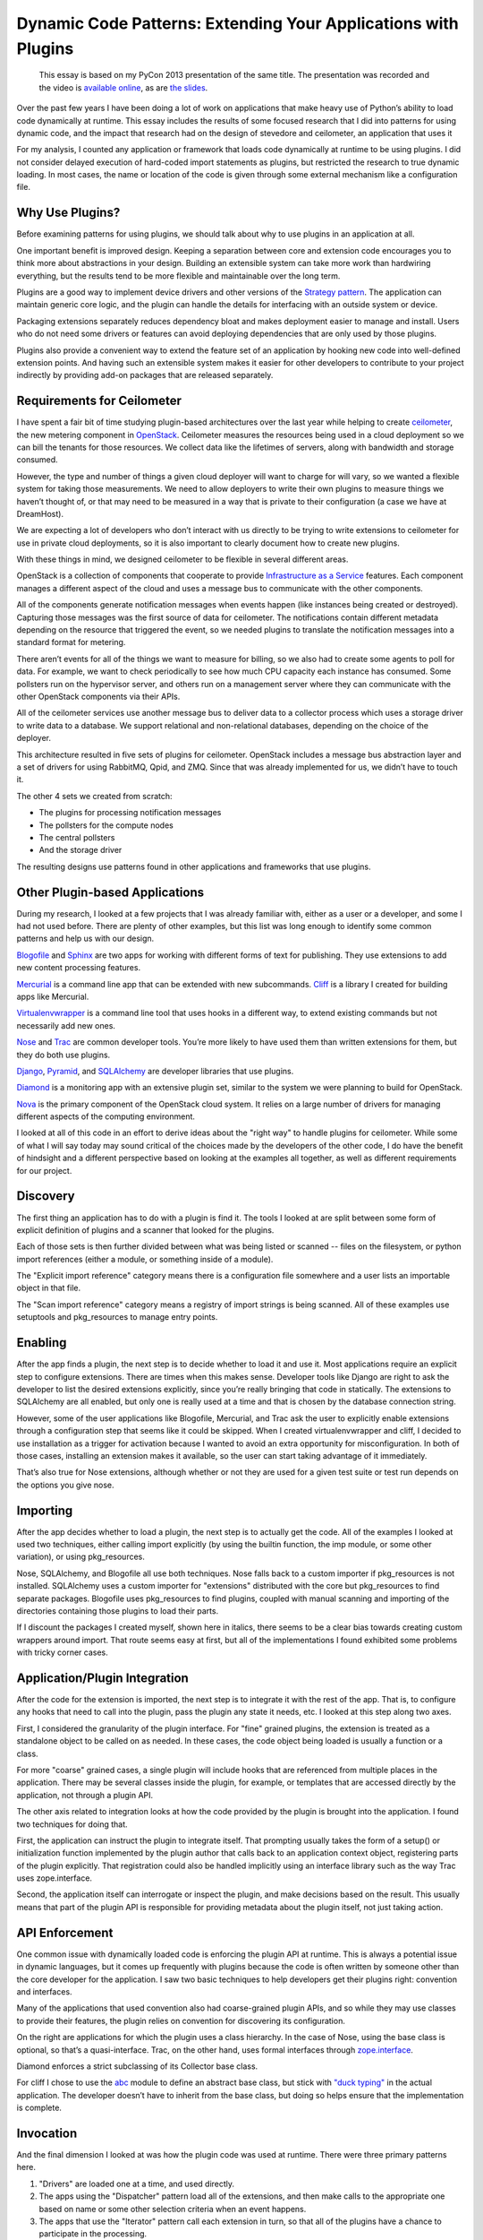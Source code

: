 =================================================================
 Dynamic Code Patterns: Extending Your Applications with Plugins
=================================================================

  This essay is based on my PyCon 2013 presentation of the same
  title. The presentation was recorded and the video is `available
  online
  <http://pyvideo.org/video/1789/dynamic-code-patterns-extending-your-application>`__,
  as are `the slides
  <http://www.slideshare.net/doughellmann/dynamic-codepatterns>`__.

Over the past few years I have been doing a lot of work on
applications that make heavy use of Python’s ability to load code
dynamically at runtime. This essay includes the results of some
focused research that I did into patterns for using dynamic code, and
the impact that research had on the design of stevedore and
ceilometer, an application that uses it

For my analysis, I counted any application or framework that loads
code dynamically at runtime to be using plugins. I did not consider
delayed execution of hard-coded import statements as plugins, but
restricted the research to true dynamic loading. In most cases, the
name or location of the code is given through some external mechanism
like a configuration file.

Why Use Plugins?
================

Before examining patterns for using plugins, we should talk about why
to use plugins in an application at all.

One important benefit is improved design. Keeping a separation between
core and extension code encourages you to think more about
abstractions in your design. Building an extensible system can take
more work than hardwiring everything, but the results tend to be more
flexible and maintainable over the long term.

Plugins are a good way to implement device drivers and other versions
of the `Strategy pattern`_. The application can maintain generic core
logic, and the plugin can handle the details for interfacing with an
outside system or device.

.. _Strategy pattern: http://en.wikipedia.org/wiki/Strategy_pattern

Packaging extensions separately reduces dependency bloat and makes
deployment easier to manage and install. Users who do not need some
drivers or features can avoid deploying dependencies that are only
used by those plugins.

Plugins also provide a convenient way to extend the feature set of an
application by hooking new code into well-defined extension points.
And having such an extensible system makes it easier for other
developers to contribute to your project indirectly by providing
add-on packages that are released separately.

Requirements for Ceilometer
===========================

I have spent a fair bit of time studying plugin-based architectures
over the last year while helping to create ceilometer_, the new
metering component in OpenStack_. Ceilometer measures the resources
being used in a cloud deployment so we can bill the tenants for those
resources. We collect data like the lifetimes of servers, along with
bandwidth and storage consumed.

.. _OpenStack: http://openstack.org
.. _ceilometer: https://launchpad.net/ceilometer

However, the type and number of things a given cloud deployer will
want to charge for will vary, so we wanted a flexible system for
taking those measurements. We need to allow deployers to write their
own plugins to measure things we haven’t thought of, or that may need
to be measured in a way that is private to their configuration (a case
we have at DreamHost).

We are expecting a lot of developers who don’t interact with us
directly to be trying to write extensions to ceilometer for use in
private cloud deployments, so it is also important to clearly document
how to create new plugins.

With these things in mind, we designed ceilometer to be flexible in
several different areas.

.. image:: ceilometer-design.jpg
   :scale: 50
   :align: center

OpenStack is a collection of components that cooperate to provide
`Infrastructure as a Service`_ features.  Each component manages a
different aspect of the cloud and uses a message bus to communicate
with the other components.  

All of the components generate notification messages when events
happen (like instances being created or destroyed). Capturing those
messages was the first source of data for ceilometer.  The
notifications contain different metadata depending on the resource
that triggered the event, so we needed plugins to translate the
notification messages into a standard format for metering.

.. _Infrastructure as a Service: http://en.wikipedia.org/wiki/Cloud_computing

There aren’t events for all of the things we want to measure for
billing, so we also had to create some agents to poll for data.  For
example, we want to check periodically to see how much CPU capacity
each instance has consumed. Some pollsters run on the hypervisor
server, and others run on a management server where they can
communicate with the other OpenStack components via their APIs.

All of the ceilometer services use another message bus to deliver data
to a collector process which uses a storage driver to write data to a
database. We support relational and non-relational databases,
depending on the choice of the deployer.

This architecture resulted in five sets of plugins for ceilometer.
OpenStack includes a message bus abstraction layer and a set of
drivers for using RabbitMQ, Qpid, and ZMQ. Since that was already
implemented for us, we didn’t have to touch it.

The other 4 sets we created from scratch:

* The plugins for processing notification messages
* The pollsters for the compute nodes
* The central pollsters
* And the storage driver

The resulting designs use patterns found in other applications and
frameworks that use plugins.

Other Plugin-based Applications
===============================

During my research, I looked at a few projects that I was already
familiar with, either as a user or a developer, and some I had not
used before. There are plenty of other examples, but this list was
long enough to identify some common patterns and help us with our
design.

Blogofile_ and Sphinx_ are two apps for working with different forms
of text for publishing. They use extensions to add new content
processing features.

.. _Blogofile: http://blogofile.com/
.. _Sphinx: http://sphinx-doc.org/

Mercurial_ is a command line app that can be extended with new
subcommands. Cliff_ is a library I created for building apps like
Mercurial.

.. _Mercurial: http://mercurial.selenic.com/
.. _Cliff: http://cliff.readthedocs.org

Virtualenvwrapper_ is a command line tool that uses hooks in a
different way, to extend existing commands but not necessarily add new
ones.

.. _Virtualenvwrapper: http://virtualenvwrapper.readthedocs.org

Nose_ and Trac_ are common developer tools. You’re more likely to have
used them than written extensions for them, but they do both use
plugins.

.. _Nose: https://nose.readthedocs.org/
.. _Trac: http://trac.edgewall.org/

Django_, Pyramid_, and SQLAlchemy_ are developer libraries that use
plugins.

.. _Django: https://www.djangoproject.com
.. _Pyramid: http://docs.pylonsproject.org/projects/pyramid/en/latest/
.. _SQLAlchemy: http://www.sqlalchemy.org

Diamond_ is a monitoring app with an extensive plugin set, similar to
the system we were planning to build for OpenStack.

.. _Diamond: https://github.com/BrightcoveOS/Diamond

Nova_ is the primary component of the OpenStack cloud system. It relies
on a large number of drivers for managing different aspects of the
computing environment.

.. _Nova: https://launchpad.net/nova

I looked at all of this code in an effort to derive ideas about the
"right way" to handle plugins for ceilometer. While some of what I
will say today may sound critical of the choices made by the
developers of the other code, I do have the benefit of hindsight and a
different perspective based on looking at the examples all together,
as well as different requirements for our project.

Discovery
=========

The first thing an application has to do with a plugin is find it.
The tools I looked at are split between some form of explicit
definition of plugins and a scanner that looked for the plugins.

.. image:: discovery.jpg
   :scale: 50
   :align: center

Each of those sets is then further divided between what was being
listed or scanned -- files on the filesystem, or python import
references (either a module, or something inside of a module).

The "Explicit import reference" category means there is a
configuration file somewhere and a user lists an importable object in
that file.

The "Scan import reference" category means a registry of import
strings is being scanned. All of these examples use setuptools and
pkg_resources to manage entry points.

Enabling
========

After the app finds a plugin, the next step is to decide whether to
load it and use it. Most applications require an explicit step to
configure extensions.  There are times when this makes
sense. Developer tools like Django are right to ask the developer to
list the desired extensions explicitly, since you’re really bringing
that code in statically.  The extensions to SQLAlchemy are all
enabled, but only one is really used at a time and that is chosen by
the database connection string.

.. image:: enabling.jpg
   :scale: 50
   :align: center

However, some of the user applications like Blogofile, Mercurial, and
Trac ask the user to explicitly enable extensions through a
configuration step that seems like it could be skipped.  When I
created virtualenvwrapper and cliff, I decided to use installation as
a trigger for activation because I wanted to avoid an extra
opportunity for misconfiguration. In both of those cases, installing
an extension makes it available, so the user can start taking
advantage of it immediately.

That’s also true for Nose extensions, although whether or not they are
used for a given test suite or test run depends on the options you
give nose.

Importing
=========

After the app decides whether to load a plugin, the next step is to
actually get the code.  All of the examples I looked at used two
techniques, either calling import explicitly (by using the builtin
function, the imp module, or some other variation), or using
pkg_resources.

.. image:: importing.jpg
   :scale: 50
   :align: center

Nose, SQLAlchemy, and Blogofile all use both techniques.  Nose falls
back to a custom importer if pkg_resources is not installed.
SQLAlchemy uses a custom importer for "extensions" distributed with
the core but pkg_resources to find separate packages.  Blogofile uses
pkg_resources to find plugins, coupled with manual scanning and
importing of the directories containing those plugins to load their
parts.

If I discount the packages I created myself, shown here in italics,
there seems to be a clear bias towards creating custom wrappers around
import.  That route seems easy at first, but all of the
implementations I found exhibited some problems with tricky corner
cases.

Application/Plugin Integration
==============================

After the code for the extension is imported, the next step is to
integrate it with the rest of the app.  That is, to configure any
hooks that need to call into the plugin, pass the plugin any state it
needs, etc.  I looked at this step along two axes.

.. image:: integration.jpg
   :scale: 50
   :align: center

First, I considered the granularity of the plugin interface. For
"fine" grained plugins, the extension is treated as a standalone
object to be called on as needed. In these cases, the code object
being loaded is usually a function or a class.

For more "coarse" grained cases, a single plugin will include hooks
that are referenced from multiple places in the application. There may
be several classes inside the plugin, for example, or templates that
are accessed directly by the application, not through a plugin API.

The other axis related to integration looks at how the code provided
by the plugin is brought into the application. I found two techniques
for doing that.

First, the application can instruct the plugin to integrate
itself. That prompting usually takes the form of a setup() or
initialization function implemented by the plugin author that calls
back to an application context object, registering parts of the plugin
explicitly. That registration could also be handled implicitly using
an interface library such as the way Trac uses zope.interface.

Second, the application itself can interrogate or inspect the plugin,
and make decisions based on the result. This usually means that part
of the plugin API is responsible for providing metadata about the
plugin itself, not just taking action.

API Enforcement
===============

One common issue with dynamically loaded code is enforcing the plugin
API at runtime.  This is always a potential issue in dynamic
languages, but it comes up frequently with plugins because the code is
often written by someone other than the core developer for the
application.  I saw two basic techniques to help developers get their
plugins right: convention and interfaces.

.. image:: api-enforcement.jpg
   :scale: 50
   :align: center

Many of the applications that used convention also had coarse-grained
plugin APIs, and so while they may use classes to provide their
features, the plugin relies on convention for discovering its
configuration.

On the right are applications for which the plugin uses a class
hierarchy. In the case of Nose, using the base class is optional, so
that’s a quasi-interface. Trac, on the other hand, uses formal
interfaces through `zope.interface`_.

.. _zope.interface: http://docs.zope.org/zope.interface

Diamond enforces a strict subclassing of its Collector base class.

For cliff I chose to use the abc_ module to define an abstract base
class, but stick with `"duck typing"`_ in the actual application. The
developer doesn’t have to inherit from the base class, but doing so
helps ensure that the implementation is complete.

.. _abc: http://docs.python.org/2/library/abc.html
.. _"duck typing": http://en.wikipedia.org/wiki/Duck_typing

Invocation
==========

And the final dimension I looked at was how the plugin code was used
at runtime.  There were three primary patterns here.

.. image:: invocation.jpg
   :scale: 50
   :align: center

1. "Drivers" are loaded one at a time, and used directly.

2. The apps using the "Dispatcher" pattern load all of the extensions,
   and then make calls to the appropriate one based on name or some
   other selection criteria when an event happens.

3. The apps that use the "Iterator" pattern call each extension in turn,
   so that all of the plugins have a chance to participate in the
   processing.

Ceilometer Design
=================

This analysis had a direct influence on the choices we made while
implementing ceilometer.

Discovery and Import
--------------------

For finding and loading, we chose to use entry points because they
were the simplest solution.  All of the apps that work on files
instead of import references had issues, ranging from poorly
implemented import path munging to packaging and distribution
challenges. Even some of the code for working with import references
directly was a little hairy. Leaving that to a library that handles
the different cases transparently made our life a lot easier.

They are easier for users to install and configure because they don’t
have to understand how your code is laid out. That also makes them
more resilient in the face of code changes.

Entry points also support different package formats (egg, sdist,
operating system packages), so it doesn’t matter how extensions are
distributed.

They also make it easier for code to be packaged by the Linux
distributions, since the packages don’t have to share overlapping
installation directories.

There are alternate implementations of entry-point like systems, but
none are so widely used or tested as pkg_resources.

And to further simplify, we always use entry points, even for the
plugins we distribute with our core. That eliminates any special
cases.

Enabling
--------

We came up with a somewhat novel solution to manage which plugins are
enabled.  For Ceilometer we wanted to default to collecting data, but
allow deployers to disable certain meters to save storage space if
they knew they did not need the data. The solution was to use explicit
configuration, but invert it from the normal implementation.

We assume that all of the extensions found should be loaded and used,
unless they are explicitly *disabled* in the configuration file. We did
that in the first version to simplify the configuration process,
because we assumed most users would want most of the plugins to be
used. Defaulting to enabled means users only have to provide a short
list of the meters to turn off.

Ceilometer plugins also have a chance, when they are being loaded, to
disable themselves automatically. This is especially useful in the
polling plugins, which can tell the app to ignore them if the resource
they use for collecting measurements is not present (like they work
with a different hypervisor, or external service that is not
configured).

Letting the plugin disable itself avoids repeated warning messages in
the log file as a plugin is asked to poll for data that it cannot
retrieve.

Integration
-----------

For our integration pattern we went with a fine-grained API using
inspection.  There is a separate namespace for each type of plugin,
and each plugin instance refers to a single class.  The application
loads and instantiates that class, then calls methods on it it to
determine what it provides and wants (which notifications to subscribe
to and which meters are produced).

This design lets us avoid having repetitious setup or configuration
code in each plugin, since they provide data to the application on
demand and the application configures itself.  The instances don’t
know about the application, or each other.  They only run when the
application calls them, never independently.

API Enforcement
---------------

To define the API for each set of plugins we created a separate
abstract base class using the abc module.  This gives us a way to
document each plugin API and Developers who use the base class get
some help for free.

Since we don’t enforce the class hierarchy we also watch for
unexpected errors from the plugins any time we call into them.

Invocation
----------

We used all three invocation patterns, in different places.  

1. We only use one storage system at a time, so we treat the storage
   plugin like a driver.

2. We load all of the notification plugins, and then dispatch incoming
   messages to them based on the message content.

3. We load all of the polling plugins and iterate through them on a
   regular schedule.

Conclusions
===========

After we had all of this working in ceilometer, I extracted some of
the code into stevedore.  It wraps pkg_resources with a series of
manager classes that implement the loading, enabling, and invocation
patterns.

.. seealso::

  * PyCon 2013 Video: http://pyvideo.org/video/1789/dynamic-code-patterns-extending-your-application
  * Slides: http://www.slideshare.net/doughellmann/dynamic-codepatterns
  * :doc:`/user/patterns_loading`
  * :doc:`/user/patterns_enabling`
